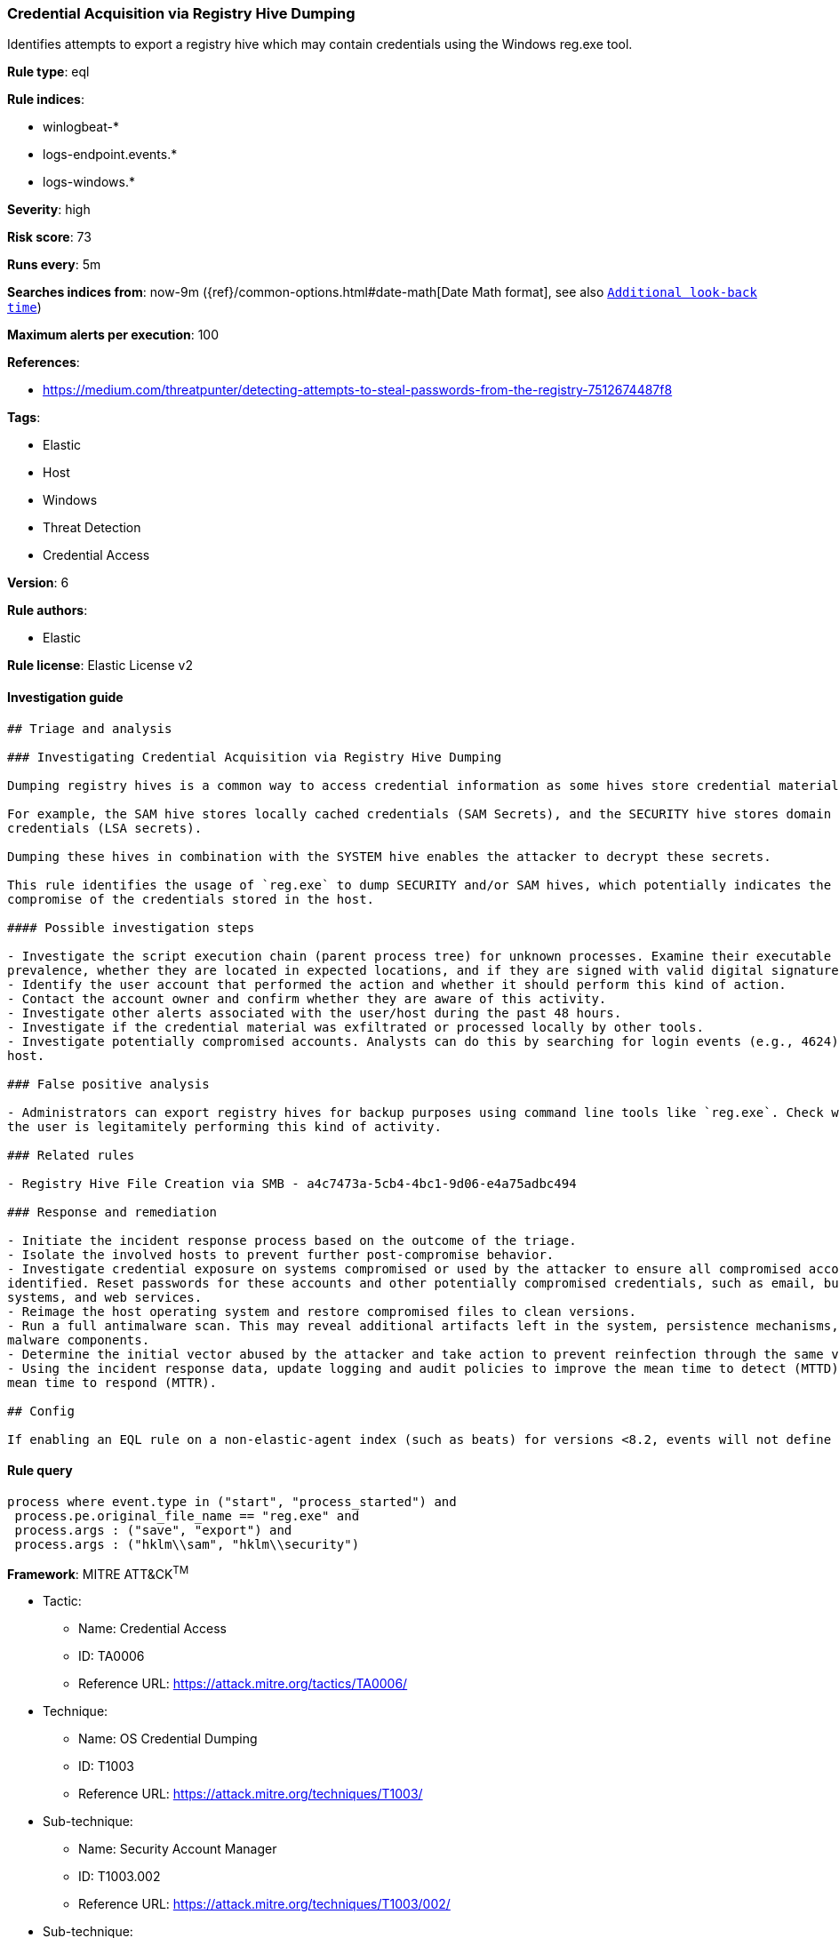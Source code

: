 [[prebuilt-rule-7-16-3-credential-acquisition-via-registry-hive-dumping]]
=== Credential Acquisition via Registry Hive Dumping

Identifies attempts to export a registry hive which may contain credentials using the Windows reg.exe tool.

*Rule type*: eql

*Rule indices*: 

* winlogbeat-*
* logs-endpoint.events.*
* logs-windows.*

*Severity*: high

*Risk score*: 73

*Runs every*: 5m

*Searches indices from*: now-9m ({ref}/common-options.html#date-math[Date Math format], see also <<rule-schedule, `Additional look-back time`>>)

*Maximum alerts per execution*: 100

*References*: 

* https://medium.com/threatpunter/detecting-attempts-to-steal-passwords-from-the-registry-7512674487f8

*Tags*: 

* Elastic
* Host
* Windows
* Threat Detection
* Credential Access

*Version*: 6

*Rule authors*: 

* Elastic

*Rule license*: Elastic License v2


==== Investigation guide


[source, markdown]
----------------------------------
## Triage and analysis

### Investigating Credential Acquisition via Registry Hive Dumping

Dumping registry hives is a common way to access credential information as some hives store credential material.

For example, the SAM hive stores locally cached credentials (SAM Secrets), and the SECURITY hive stores domain cached
credentials (LSA secrets).

Dumping these hives in combination with the SYSTEM hive enables the attacker to decrypt these secrets.

This rule identifies the usage of `reg.exe` to dump SECURITY and/or SAM hives, which potentially indicates the
compromise of the credentials stored in the host.

#### Possible investigation steps

- Investigate the script execution chain (parent process tree) for unknown processes. Examine their executable files for
prevalence, whether they are located in expected locations, and if they are signed with valid digital signatures.
- Identify the user account that performed the action and whether it should perform this kind of action.
- Contact the account owner and confirm whether they are aware of this activity.
- Investigate other alerts associated with the user/host during the past 48 hours.
- Investigate if the credential material was exfiltrated or processed locally by other tools.
- Investigate potentially compromised accounts. Analysts can do this by searching for login events (e.g., 4624) to the target
host.

### False positive analysis

- Administrators can export registry hives for backup purposes using command line tools like `reg.exe`. Check whether
the user is legitamitely performing this kind of activity.

### Related rules

- Registry Hive File Creation via SMB - a4c7473a-5cb4-4bc1-9d06-e4a75adbc494

### Response and remediation

- Initiate the incident response process based on the outcome of the triage.
- Isolate the involved hosts to prevent further post-compromise behavior.
- Investigate credential exposure on systems compromised or used by the attacker to ensure all compromised accounts are
identified. Reset passwords for these accounts and other potentially compromised credentials, such as email, business
systems, and web services.
- Reimage the host operating system and restore compromised files to clean versions.
- Run a full antimalware scan. This may reveal additional artifacts left in the system, persistence mechanisms, and
malware components.
- Determine the initial vector abused by the attacker and take action to prevent reinfection through the same vector.
- Using the incident response data, update logging and audit policies to improve the mean time to detect (MTTD) and the
mean time to respond (MTTR).

## Config

If enabling an EQL rule on a non-elastic-agent index (such as beats) for versions <8.2, events will not define `event.ingested` and default fallback for EQL rules was not added until 8.2, so you will need to add a custom pipeline to populate `event.ingested` to @timestamp for this rule to work.

----------------------------------

==== Rule query


[source, js]
----------------------------------
process where event.type in ("start", "process_started") and
 process.pe.original_file_name == "reg.exe" and
 process.args : ("save", "export") and
 process.args : ("hklm\\sam", "hklm\\security")

----------------------------------

*Framework*: MITRE ATT&CK^TM^

* Tactic:
** Name: Credential Access
** ID: TA0006
** Reference URL: https://attack.mitre.org/tactics/TA0006/
* Technique:
** Name: OS Credential Dumping
** ID: T1003
** Reference URL: https://attack.mitre.org/techniques/T1003/
* Sub-technique:
** Name: Security Account Manager
** ID: T1003.002
** Reference URL: https://attack.mitre.org/techniques/T1003/002/
* Sub-technique:
** Name: LSA Secrets
** ID: T1003.004
** Reference URL: https://attack.mitre.org/techniques/T1003/004/
